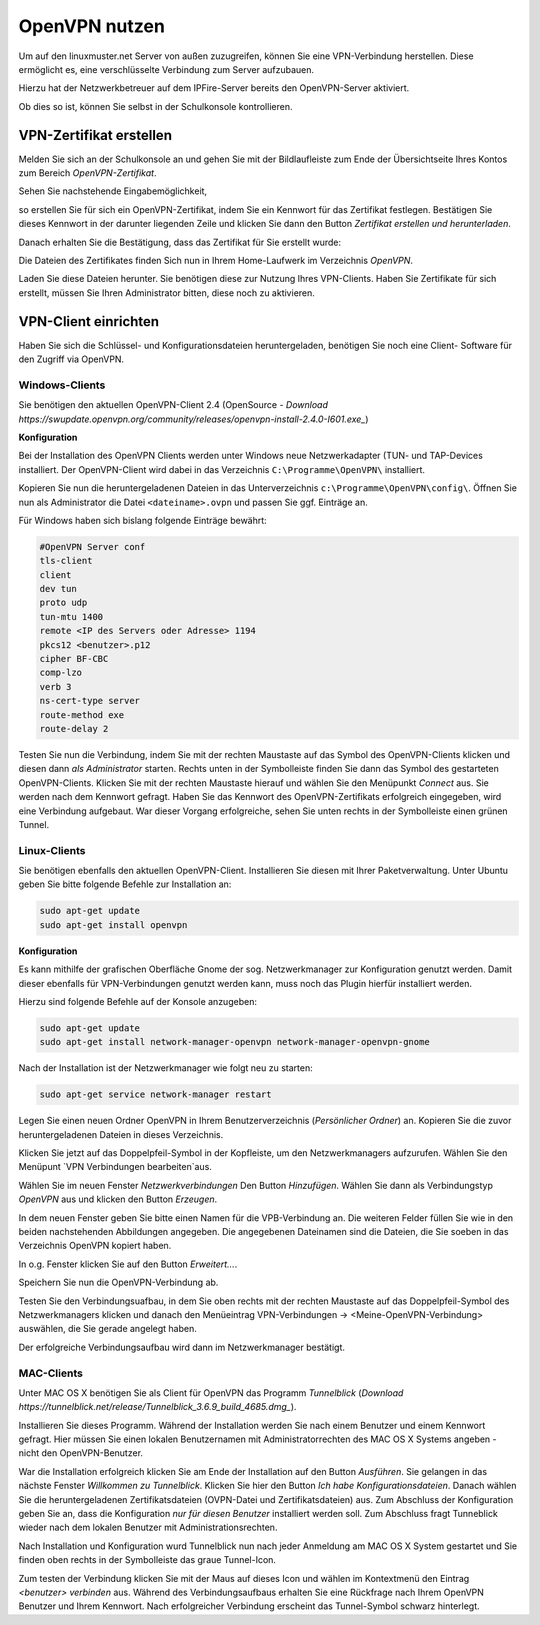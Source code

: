 OpenVPN nutzen
==============

Um auf den linuxmuster.net Server von außen zuzugreifen, können Sie eine VPN-Verbindung herstellen. Diese ermöglicht es, eine verschlüsselte Verbindung zum Server aufzubauen.

Hierzu hat der Netzwerkbetreuer auf dem IPFire-Server bereits den OpenVPN-Server aktiviert. 

Ob dies so ist, können Sie selbst in der Schulkonsole kontrollieren. 

VPN-Zertifikat erstellen
------------------------

Melden Sie sich an der Schulkonsole an und gehen Sie mit der Bildlaufleiste zum Ende der Übersichtseite Ihres Kontos zum Bereich `OpenVPN-Zertifikat`. 

Sehen Sie nachstehende Eingabemöglichkeit, 

.. image:: media/create-vpn-certificate.png

so erstellen Sie für sich ein OpenVPN-Zertifikat, indem Sie ein Kennwort für das Zertifikat festlegen. Bestätigen Sie dieses Kennwort in der darunter liegenden Zeile und klicken Sie dann den Button `Zertifikat erstellen und herunterladen`.

Danach erhalten Sie die Bestätigung, dass das Zertifikat für Sie erstellt wurde:

.. image:: media/creation-vpn-certificate-validated-1.png

.. image:: media/creation-vpn-certificate-validated-2.png

Die Dateien des Zertifikates finden Sich nun in Ihrem Home-Laufwerk im Verzeichnis `OpenVPN`.

.. image:: media/openvpn-directory-certificate-files.png

Laden Sie diese Dateien herunter. Sie benötigen diese zur Nutzung Ihres VPN-Clients.
Haben Sie Zertifikate für sich erstellt, müssen Sie Ihren Administrator bitten, diese noch zu aktivieren.

VPN-Client einrichten
---------------------

Haben Sie sich die Schlüssel- und Konfigurationsdateien heruntergeladen, benötigen Sie noch eine Client- Software für den Zugriff via OpenVPN.

Windows-Clients
^^^^^^^^^^^^^^^

Sie benötigen den aktuellen OpenVPN-Client 2.4 (OpenSource - `Download https://swupdate.openvpn.org/community/releases/openvpn-install-2.4.0-I601.exe_`) 


**Konfiguration**

Bei der Installation des OpenVPN Clients werden unter Windows neue Netzwerkadapter (TUN- und TAP-Devices installiert. Der OpenVPN-Client wird dabei in das Verzeichnis ``C:\Programme\OpenVPN\`` installiert.

Kopieren Sie nun die heruntergeladenen Dateien in das Unterverzeichnis ``c:\Programme\OpenVPN\config\``. 
Öffnen Sie nun als Administrator die Datei ``<dateiname>.ovpn`` und passen Sie ggf. Einträge an. 

Für Windows haben sich bislang folgende Einträge bewährt:

.. code:: 

   #OpenVPN Server conf
   tls-client
   client
   dev tun
   proto udp
   tun-mtu 1400
   remote <IP des Servers oder Adresse> 1194
   pkcs12 <benutzer>.p12
   cipher BF-CBC
   comp-lzo
   verb 3
   ns-cert-type server
   route-method exe
   route-delay 2

Testen Sie nun die Verbindung, indem Sie mit der rechten Maustaste auf das Symbol des OpenVPN-Clients klicken und diesen dann *als Administrator* starten. Rechts unten in der Symbolleiste finden Sie dann das Symbol des gestarteten OpenVPN-Clients. Klicken Sie mit der rechten Maustaste hierauf und wählen Sie den Menüpunkt `Connect` aus. Sie werden nach dem Kennwort gefragt. Haben Sie das Kennwort des OpenVPN-Zertifikats erfolgreich eingegeben, wird eine Verbindung aufgebaut. War dieser Vorgang erfolgreiche, sehen Sie unten rechts in der Symbolleiste einen grünen Tunnel.

Linux-Clients
^^^^^^^^^^^^^

Sie benötigen ebenfalls den aktuellen OpenVPN-Client. Installieren Sie diesen mit Ihrer Paketverwaltung. Unter Ubuntu geben Sie bitte folgende Befehle zur Installation an:

.. code:: 

   sudo apt-get update
   sudo apt-get install openvpn

**Konfiguration**

Es kann mithilfe der grafischen Oberfläche Gnome der sog. Netzwerkmanager zur Konfiguration genutzt werden. Damit dieser ebenfalls für VPN-Verbindungen genutzt werden kann, muss noch das Plugin hierfür installiert werden.

Hierzu sind folgende Befehle auf der Konsole anzugeben:

.. code:: 

   sudo apt-get update
   sudo apt-get install network-manager-openvpn network-manager-openvpn-gnome

Nach der Installation ist der Netzwerkmanager wie folgt neu zu starten:

.. code:: 

   sudo apt-get service network-manager restart

Legen Sie einen neuen Ordner OpenVPN in Ihrem Benutzerverzeichnis (`Persönlicher Ordner`) an. Kopieren Sie die zuvor heruntergeladenen Dateien in dieses Verzeichnis. 

.. image:: media/openvpn-config-files-ubuntu.png

Klicken Sie jetzt auf das Doppelpfeil-Symbol in der Kopfleiste, um den Netzwerkmanagers aufzurufen. Wählen Sie den Menüpunt `VPN Verbindungen bearbeiten`aus. 

.. image:: media/openvpn-ubuntu-network-manager-setup.png

Wählen Sie im neuen Fenster `Netzwerkverbindungen` Den Button `Hinzufügen`. Wählen Sie dann als Verbindungstyp `OpenVPN` aus und klicken den Button `Erzeugen`. 

In dem neuen Fenster geben Sie bitte einen Namen für die VPB-Verbindung an. Die weiteren Felder füllen Sie wie in den beiden nachstehenden Abbildungen angegeben. Die angegebenen Dateinamen sind die Dateien, die Sie soeben in das Verzeichnis OpenVPN kopiert haben.

.. image:: media/openvpn-config-ubuntu-network-manager.png

In o.g. Fenster klicken Sie auf den Button `Erweitert...`. 

.. image:: media/openvpn-config-tls-legitimation.png   

Speichern Sie nun die OpenVPN-Verbindung ab.

Testen Sie den Verbindungsuafbau, in dem Sie oben rechts mit der rechten Maustaste auf das Doppelpfeil-Symbol des Netzwerkmanagers klicken und danach den Menüeintrag VPN-Verbindungen -> <Meine-OpenVPN-Verbindung> auswählen, die Sie gerade angelegt haben.

Der erfolgreiche Verbindungsaufbau wird dann im Netzwerkmanager bestätigt.

MAC-Clients
^^^^^^^^^^^

Unter MAC OS X benötigen Sie als Client für OpenVPN das Programm `Tunnelblick` (`Download https://tunnelblick.net/release/Tunnelblick_3.6.9_build_4685.dmg_`).

Installieren Sie dieses Programm. Während der Installation werden Sie nach einem Benutzer und einem Kennwort gefragt. Hier müssen Sie einen lokalen Benutzernamen mit Administratorrechten des MAC OS X Systems angeben - nicht den OpenVPN-Benutzer. 

War die Installation erfolgreich klicken Sie am Ende der Installation auf den Button `Ausführen`. Sie gelangen in das nächste Fenster `Willkommen zu Tunnelblick`. Klicken Sie hier den Button `Ich habe Konfigurationsdateien`. Danach wählen Sie die heruntergeladenen Zertifikatsdateien (OVPN-Datei und Zertifikatsdateien) aus. Zum Abschluss der Konfiguration geben Sie an, dass die Konfiguration `nur für diesen Benutzer` installiert werden soll. Zum Abschluss fragt Tunneblick wieder nach dem lokalen Benutzer mit Administrationsrechten.

Nach Installation und Konfiguration wurd Tunnelblick nun nach jeder Anmeldung am MAC OS X System gestartet und Sie finden oben rechts in der Symbolleiste das graue Tunnel-Icon.

Zum testen der Verbindung klicken Sie mit der Maus auf dieses Icon und wählen im Kontextmenü den Eintrag   `<benutzer> verbinden` aus. Während des Verbindungsaufbaus erhalten Sie eine Rückfrage nach Ihrem OpenVPN Benutzer und Ihrem Kennwort. Nach erfolgreicher Verbindung erscheint das Tunnel-Symbol schwarz hinterlegt.  
















